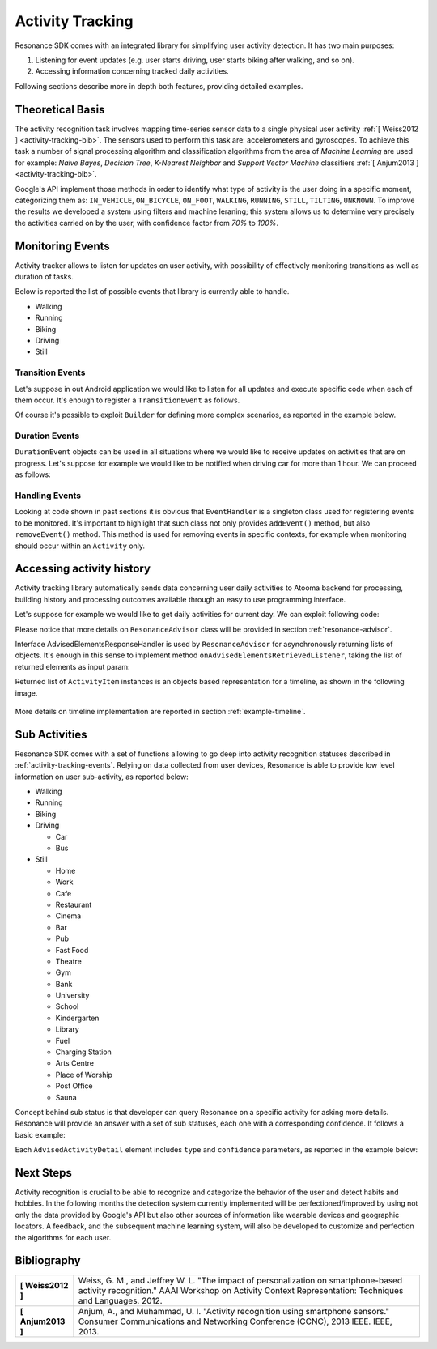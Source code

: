 .. _activity:

Activity Tracking
=======================================

Resonance SDK comes with an integrated library for simplifying user activity detection. It has two main purposes:

1. Listening for event updates (e.g. user starts driving, user starts biking after walking, and so on).
2. Accessing information concerning tracked daily activities.

Following sections describe more in depth both features, providing detailed examples.

Theoretical Basis
---------------------------------------

The activity recognition task involves mapping time-series sensor data to a single physical user activity :ref:`[ Weiss2012 ] <activity-tracking-bib>`. The sensors used to perform this task are: accelerometers and gyroscopes. To achieve this task a number of signal processing algorithm and classification algorithms from the area of *Machine Learning* are used for example: *Naive Bayes*, *Decision Tree*, *K-Nearest Neighbor* and *Support Vector Machine* classifiers :ref:`[ Anjum2013 ] <activity-tracking-bib>`.

Google's API implement those methods in order to identify what type of activity is the user doing in a specific moment, categorizing them as: ``IN_VEHICLE``, ``ON_BICYCLE``, ``ON_FOOT``, ``WALKING``, ``RUNNING``, ``STILL``, ``TILTING``, ``UNKNOWN``. To improve the results we developed a system using filters and machine leraning; this system allows us to determine very precisely the activities carried on by the user, with confidence factor from *70%* to *100%*. 

.. _activity-tracking-events:

Monitoring Events
---------------------------------------

Activity tracker allows to listen for updates on user activity, with possibility of effectively monitoring transitions as well as duration of tasks.

Below is reported the list of possible events that library is currently able to handle.

* Walking
* Running
* Biking
* Driving
* Still

Transition Events
^^^^^^^^^^^^^^^^^^^^^^^^^^^^^^^^^^^^^^^^^^

Let's suppose in out Android application we would like to listen for all updates and execute specific code when each of them occur. It's enough to register a ``TransitionEvent`` as follows.

.. code-block:: java
  :linenos:

  // building event to monitor
  Event event = TransitionEvent.Builder.create()
    .all()                     // all updates
    .doAction(new Action() {   // action to execute
      @Override
      public void execute(ActivityItem from, ActivityItem to) {
        // execute code
      }
  }).build();
  // register event for monitoring
  EventHandler.getInstance().addEvent(mEvent);

Of course it's possible to exploit ``Builder`` for defining more complex scenarios, as reported in the example below.

.. code-block:: java
  :linenos:

  // building event to monitor
  Event event = TransitionEvent.Builder.create()
    .from(ActivityItem.ActivityType.CAR)   // transition from Car
    .to(ActivityItem.ActivityType.WALKING) // to Walking
    .doAction(new Action() {               // action to execute
      @Override
      public void execute(ActivityItem from, ActivityItem to) {
          // execute code
      }
  }).build();
  // register event for monitoring
  EventHandler.getInstance().addEvent(mEvent);

Duration Events
^^^^^^^^^^^^^^^^^^^^^^^^^^^^^^^^^^^^^^^^^^

``DurationEvent`` objects can be used in all situations where we would like to receive updates on activities that are on progress. Let's suppose for example we would like to be notified when driving car for more than 1 hour. We can proceed as follows:

.. code-block:: java
  :linenos:

  // building event to monitor
  Event event = DurationEvent.Builder.create()
    .of(ActivityItem.ActivityType.CAR)      // activity Car
    .isMoreThan(TimeUnit.HOURS.toMillis(1)) // for more than 1 hour
    .doAction(new Action() {                // action to execute
      @Override
      public void execute(ActivityItem from, ActivityItem to) {
          // execute code
      }
  }).build();
  // register event for monitoring
  EventHandler.getInstance().addEvent(mEvent);

Handling Events
^^^^^^^^^^^^^^^^^^^^^^^^^^^^^^^^^^^^^^^^^^

Looking at code shown in past sections it is obvious that ``EventHandler`` is a singleton class used for registering events to be monitored. It's important to highlight that such class not only provides ``addEvent()`` method, but also ``removeEvent()`` method. This method is used for removing events in specific contexts, for example when monitoring should occur within an ``Activity`` only.

.. code-block:: java
  :linenos:

  private Event mEvent;

  @Override
  public void onCreate(Bundle savedInstanceState) {
    super.onCreate(savedInstanceState);
    mEvent = // build your event here
  }

  @Override
  public void onResume() {
    super.onResume();
    EventHandler.getInstance().addEvent(mEvent);
    // ...
  }

  @Override
  public void onPause() {
    super.onPause();
    EventHandler.getInstance().removeEvent(mEvent);
    // ...
  }


Accessing activity history
---------------------------------------

Activity tracking library automatically sends data concerning user daily activities to Atooma backend for processing, building history and processing outcomes available through an easy to use programming interface.

Let's suppose for example we would like to get daily activities for current day. We can exploit following code:

.. code-block:: java
  :linenos:

  // building java.util.Date to retrieve activities for
  Date date = ...
  // building listener for getting list of ActivityItem objects
  AdvisedElementsResponseHandler<ActivityItem> listener = ...
  // getting resonance advisor
  Context context = getApplicationContext();
  ResonanceAdvisor advisor = ResonanceApiClient.with(context).getAdvisor();
  advisor.getDailyActivities(date, listener);

Please notice that more details on ``ResonanceAdvisor`` class will be provided in section :ref:`resonance-advisor`.

Interface AdvisedElementsResponseHandler is used by ``ResonanceAdvisor`` for asynchronously returning lists of objects. It's enough in this sense to implement method ``onAdvisedElementsRetrievedListener``, taking the list of returned elements as input param:

.. code-block:: java
  :linenos:

  AdvisedElementsResponseHandler<ActivityItem> listener =
    new AdvisedElementsResponseHandler<>() {
      @Override
      public void onAdvisedElementsRetrievedListener(List<ActivityItem> activities) {
        // do something with activities here
      }
    };

Returned list of ``ActivityItem`` instances is an objects based representation for a timeline, as shown in the following image.

.. figure:: _static/img/activity/timeline.png
   :width: 250 px
   :alt: Daily Activities

More details on timeline implementation are reported in section :ref:`example-timeline`.

Sub Activities
---------------------------------------

Resonance SDK comes with a set of functions allowing to go deep into activity recognition statuses described in :ref:`activity-tracking-events`. Relying on data collected from user devices, Resonance is able to provide low level information on user sub-activity, as reported below:

* Walking

* Running

* Biking

* Driving

  * Car

  * Bus

* Still

  * Home

  * Work

  * Cafe

  * Restaurant

  * Cinema

  * Bar

  * Pub

  * Fast Food

  * Theatre

  * Gym

  * Bank

  * University

  * School

  * Kindergarten

  * Library

  * Fuel

  * Charging Station

  * Arts Centre

  * Place of Worship

  * Post Office

  * Sauna

Concept behind sub status is that developer can query Resonance on a specific activity for asking more details. Resonance will provide an answer with a set of sub statuses, each one with a corresponding confidence. It follows a basic example:

.. code-block:: java
  :linenos:

  // item is an ActivityItem to check
  ResonanceAdvisor advisor = mResonanceApiClient.getAdvisor();
  advisor.getSubStatus(item,
      new AdvisedElementsResponseHandler<AdvisedActivityDetail>(AdvisedActivityDetail.class) {
        @Override
        public void onAdvisedElementsRetrievedListener(List<AdvisedActivityDetail> elements) {
          // write here your code
        }
  });

Each ``AdvisedActivityDetail`` element includes ``type`` and ``confidence`` parameters, as reported in the example below:

.. code-block:: json
  :linenos:

  [
    {
      "confidence": 95.870514540028921,
      "type": "BUS"
    },
    {
      "confidence": 75,
      "type": "CAR"
    }
  ]

Next Steps
---------------------------------------

Activity recognition is crucial to be able to recognize and categorize the behavior of the user and detect habits and hobbies. In the following months the detection system currently implemented will be perfectioned/improved by using not only the data provided by Google's API but also other sources of information like wearable devices and geographic locators. A feedback, and the subsequent machine learning system, will also be developed to customize and perfection the algorithms for each user.

.. _activity-tracking-bib:

Bibliography
---------------------------------------

+-------------------+-------------------------------------------------------------------------------------------------------------+
| **[ Weiss2012 ]** | Weiss, G. M., and Jeffrey W. L. "The impact of personalization on smartphone-based activity recognition."   |
|                   | AAAI Workshop on Activity Context Representation: Techniques and Languages. 2012.                           |
+-------------------+-------------------------------------------------------------------------------------------------------------+
| **[ Anjum2013 ]** | Anjum, A., and Muhammad, U. I. "Activity recognition using smartphone sensors." Consumer Communications and |
|                   | Networking Conference (CCNC), 2013 IEEE. IEEE, 2013.                                                        |
+-------------------+-------------------------------------------------------------------------------------------------------------+
